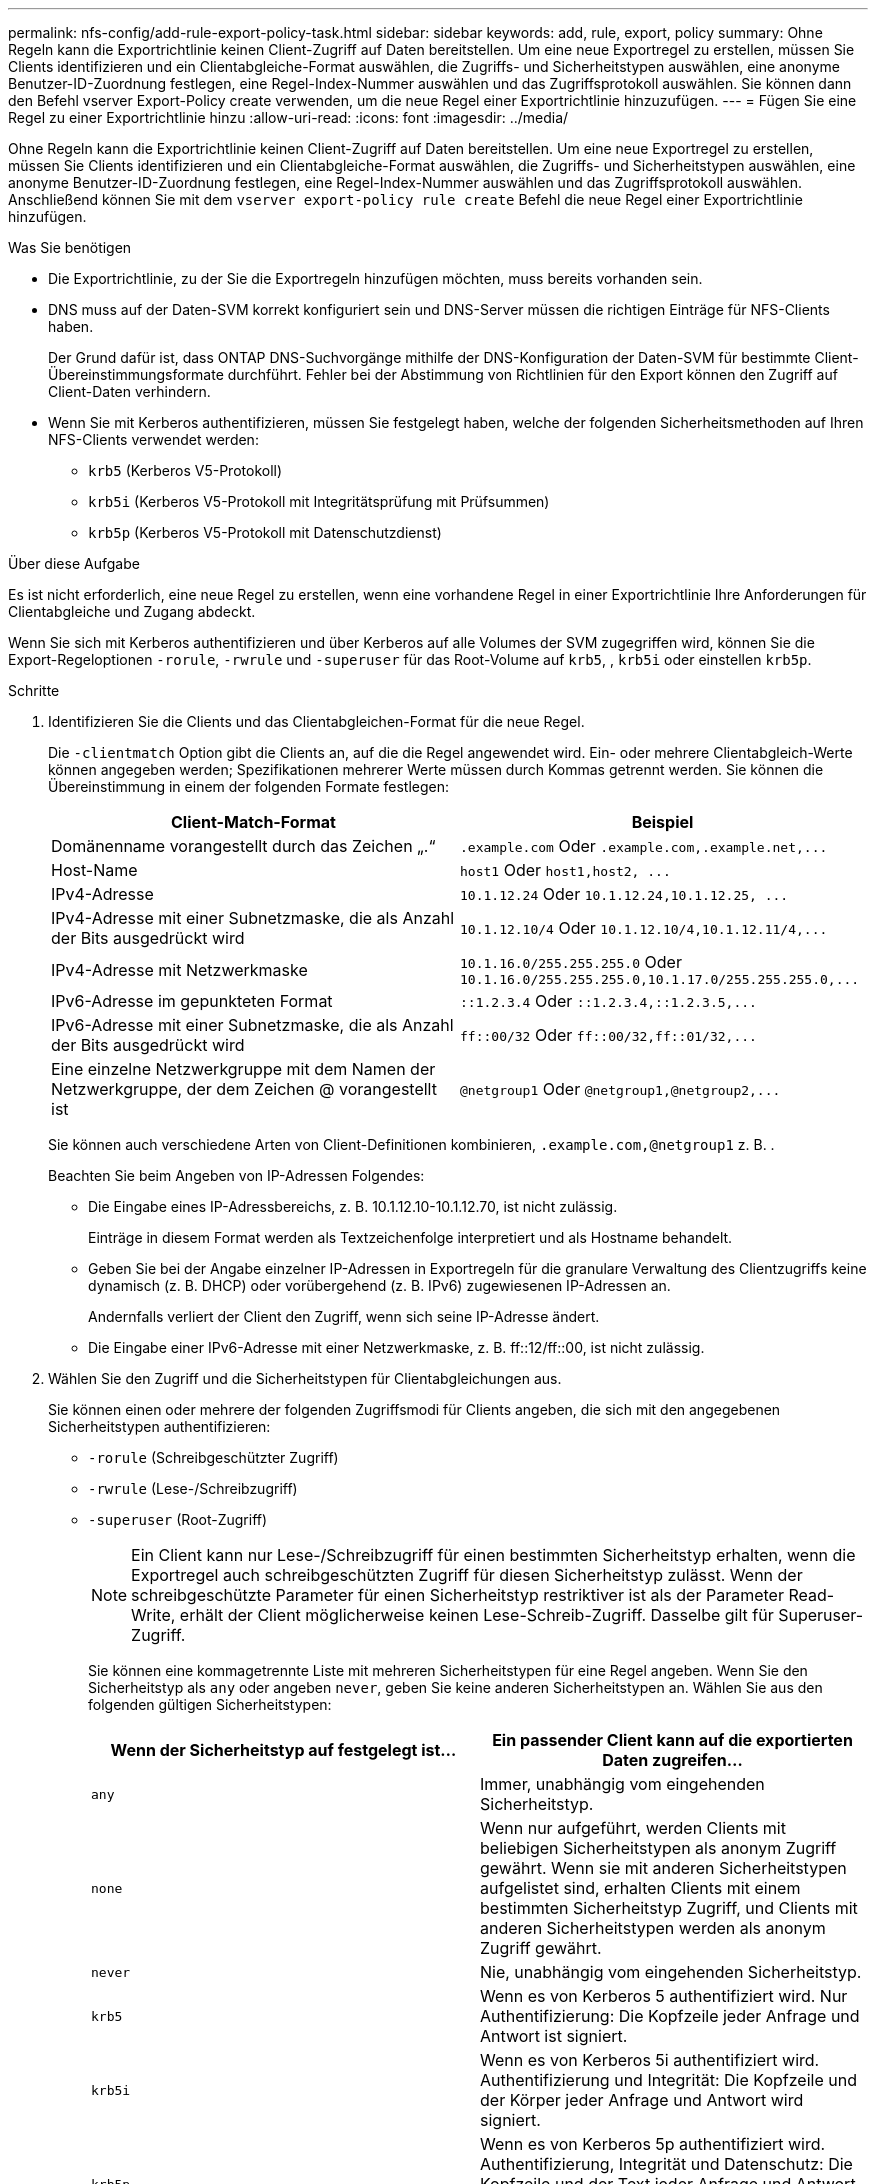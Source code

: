 ---
permalink: nfs-config/add-rule-export-policy-task.html 
sidebar: sidebar 
keywords: add, rule, export, policy 
summary: Ohne Regeln kann die Exportrichtlinie keinen Client-Zugriff auf Daten bereitstellen. Um eine neue Exportregel zu erstellen, müssen Sie Clients identifizieren und ein Clientabgleiche-Format auswählen, die Zugriffs- und Sicherheitstypen auswählen, eine anonyme Benutzer-ID-Zuordnung festlegen, eine Regel-Index-Nummer auswählen und das Zugriffsprotokoll auswählen. Sie können dann den Befehl vserver Export-Policy create verwenden, um die neue Regel einer Exportrichtlinie hinzuzufügen. 
---
= Fügen Sie eine Regel zu einer Exportrichtlinie hinzu
:allow-uri-read: 
:icons: font
:imagesdir: ../media/


[role="lead"]
Ohne Regeln kann die Exportrichtlinie keinen Client-Zugriff auf Daten bereitstellen. Um eine neue Exportregel zu erstellen, müssen Sie Clients identifizieren und ein Clientabgleiche-Format auswählen, die Zugriffs- und Sicherheitstypen auswählen, eine anonyme Benutzer-ID-Zuordnung festlegen, eine Regel-Index-Nummer auswählen und das Zugriffsprotokoll auswählen. Anschließend können Sie mit dem `vserver export-policy rule create` Befehl die neue Regel einer Exportrichtlinie hinzufügen.

.Was Sie benötigen
* Die Exportrichtlinie, zu der Sie die Exportregeln hinzufügen möchten, muss bereits vorhanden sein.
* DNS muss auf der Daten-SVM korrekt konfiguriert sein und DNS-Server müssen die richtigen Einträge für NFS-Clients haben.
+
Der Grund dafür ist, dass ONTAP DNS-Suchvorgänge mithilfe der DNS-Konfiguration der Daten-SVM für bestimmte Client-Übereinstimmungsformate durchführt. Fehler bei der Abstimmung von Richtlinien für den Export können den Zugriff auf Client-Daten verhindern.

* Wenn Sie mit Kerberos authentifizieren, müssen Sie festgelegt haben, welche der folgenden Sicherheitsmethoden auf Ihren NFS-Clients verwendet werden:
+
** `krb5` (Kerberos V5-Protokoll)
** `krb5i` (Kerberos V5-Protokoll mit Integritätsprüfung mit Prüfsummen)
** `krb5p` (Kerberos V5-Protokoll mit Datenschutzdienst)




.Über diese Aufgabe
Es ist nicht erforderlich, eine neue Regel zu erstellen, wenn eine vorhandene Regel in einer Exportrichtlinie Ihre Anforderungen für Clientabgleiche und Zugang abdeckt.

Wenn Sie sich mit Kerberos authentifizieren und über Kerberos auf alle Volumes der SVM zugegriffen wird, können Sie die Export-Regeloptionen `-rorule`, `-rwrule` und `-superuser` für das Root-Volume auf `krb5`, , `krb5i` oder einstellen `krb5p`.

.Schritte
. Identifizieren Sie die Clients und das Clientabgleichen-Format für die neue Regel.
+
Die `-clientmatch` Option gibt die Clients an, auf die die Regel angewendet wird. Ein- oder mehrere Clientabgleich-Werte können angegeben werden; Spezifikationen mehrerer Werte müssen durch Kommas getrennt werden. Sie können die Übereinstimmung in einem der folgenden Formate festlegen:

+
|===
| Client-Match-Format | Beispiel 


 a| 
Domänenname vorangestellt durch das Zeichen „.“
 a| 
`.example.com` Oder `+.example.com,.example.net,...+`



 a| 
Host-Name
 a| 
`host1` Oder `+host1,host2, ...+`



 a| 
IPv4-Adresse
 a| 
`10.1.12.24` Oder `+10.1.12.24,10.1.12.25, ...+`



 a| 
IPv4-Adresse mit einer Subnetzmaske, die als Anzahl der Bits ausgedrückt wird
 a| 
`10.1.12.10/4` Oder `+10.1.12.10/4,10.1.12.11/4,...+`



 a| 
IPv4-Adresse mit Netzwerkmaske
 a| 
`10.1.16.0/255.255.255.0` Oder `+10.1.16.0/255.255.255.0,10.1.17.0/255.255.255.0,...+`



 a| 
IPv6-Adresse im gepunkteten Format
 a| 
`::1.2.3.4` Oder `+::1.2.3.4,::1.2.3.5,...+`



 a| 
IPv6-Adresse mit einer Subnetzmaske, die als Anzahl der Bits ausgedrückt wird
 a| 
`ff::00/32` Oder `+ff::00/32,ff::01/32,...+`



 a| 
Eine einzelne Netzwerkgruppe mit dem Namen der Netzwerkgruppe, der dem Zeichen @ vorangestellt ist
 a| 
`@netgroup1` Oder `+@netgroup1,@netgroup2,...+`

|===
+
Sie können auch verschiedene Arten von Client-Definitionen kombinieren, `.example.com,@netgroup1` z. B. .

+
Beachten Sie beim Angeben von IP-Adressen Folgendes:

+
** Die Eingabe eines IP-Adressbereichs, z. B. 10.1.12.10-10.1.12.70, ist nicht zulässig.
+
Einträge in diesem Format werden als Textzeichenfolge interpretiert und als Hostname behandelt.

** Geben Sie bei der Angabe einzelner IP-Adressen in Exportregeln für die granulare Verwaltung des Clientzugriffs keine dynamisch (z. B. DHCP) oder vorübergehend (z. B. IPv6) zugewiesenen IP-Adressen an.
+
Andernfalls verliert der Client den Zugriff, wenn sich seine IP-Adresse ändert.

** Die Eingabe einer IPv6-Adresse mit einer Netzwerkmaske, z. B. ff::12/ff::00, ist nicht zulässig.


. Wählen Sie den Zugriff und die Sicherheitstypen für Clientabgleichungen aus.
+
Sie können einen oder mehrere der folgenden Zugriffsmodi für Clients angeben, die sich mit den angegebenen Sicherheitstypen authentifizieren:

+
** `-rorule` (Schreibgeschützter Zugriff)
** `-rwrule` (Lese-/Schreibzugriff)
** `-superuser` (Root-Zugriff)
+
[NOTE]
====
Ein Client kann nur Lese-/Schreibzugriff für einen bestimmten Sicherheitstyp erhalten, wenn die Exportregel auch schreibgeschützten Zugriff für diesen Sicherheitstyp zulässt. Wenn der schreibgeschützte Parameter für einen Sicherheitstyp restriktiver ist als der Parameter Read-Write, erhält der Client möglicherweise keinen Lese-Schreib-Zugriff. Dasselbe gilt für Superuser-Zugriff.

====
+
Sie können eine kommagetrennte Liste mit mehreren Sicherheitstypen für eine Regel angeben. Wenn Sie den Sicherheitstyp als `any` oder angeben `never`, geben Sie keine anderen Sicherheitstypen an. Wählen Sie aus den folgenden gültigen Sicherheitstypen:

+
|===
| Wenn der Sicherheitstyp auf festgelegt ist... | Ein passender Client kann auf die exportierten Daten zugreifen... 


 a| 
`any`
 a| 
Immer, unabhängig vom eingehenden Sicherheitstyp.



 a| 
`none`
 a| 
Wenn nur aufgeführt, werden Clients mit beliebigen Sicherheitstypen als anonym Zugriff gewährt. Wenn sie mit anderen Sicherheitstypen aufgelistet sind, erhalten Clients mit einem bestimmten Sicherheitstyp Zugriff, und Clients mit anderen Sicherheitstypen werden als anonym Zugriff gewährt.



 a| 
`never`
 a| 
Nie, unabhängig vom eingehenden Sicherheitstyp.



 a| 
`krb5`
 a| 
Wenn es von Kerberos 5 authentifiziert wird. Nur Authentifizierung: Die Kopfzeile jeder Anfrage und Antwort ist signiert.



 a| 
`krb5i`
 a| 
Wenn es von Kerberos 5i authentifiziert wird. Authentifizierung und Integrität: Die Kopfzeile und der Körper jeder Anfrage und Antwort wird signiert.



 a| 
`krb5p`
 a| 
Wenn es von Kerberos 5p authentifiziert wird. Authentifizierung, Integrität und Datenschutz: Die Kopfzeile und der Text jeder Anfrage und Antwort wird signiert und die NFS-Datenlast ist verschlüsselt.



 a| 
`ntlm`
 a| 
Wenn es durch CIFS NTLM authentifiziert wird.



 a| 
`sys`
 a| 
Wenn es durch NFS AUTH_SYS authentifiziert wird.

|===
+
Der empfohlene Sicherheitstyp ist `sys`, oder wenn Kerberos verwendet wird, `krb5`, `krb5i` oder `krb5p`.



+
Wenn Sie Kerberos mit NFSv3 verwenden, muss die Regel für die Exportrichtlinie `-rorule` `-rwrule` `sys` zusätzlich zu zulassen und darauf zugreifen `krb5`. Dies liegt daran, dass Network Lock Manager (NLM) Zugriff auf den Export gewährt werden muss.

. Geben Sie eine anonyme Benutzer-ID-Zuordnung an.
+
Die `-anon` Option gibt eine UNIX-Benutzer-ID oder einen Benutzernamen an, die Clientanforderungen zugeordnet sind, die mit einer Benutzer-ID von 0 (Null) ankommen, die normalerweise mit dem Benutzernamen root verknüpft ist. Der Standardwert ist `65534`. NFS-Clients verbinden die Benutzer-ID 65534 normalerweise mit dem Benutzernamen nobody (auch bekannt als _root Squashing_). In ONTAP ist diese Benutzer-ID dem Benutzer-Benutzer zugeordnet. Um den Zugriff eines beliebigen Clients mit der Benutzer-ID 0 zu deaktivieren, geben Sie einen Wert von an `65535`.

. Wählen Sie die Indexreihenfolge der Regel aus.
+
Die `-ruleindex` Option gibt die Indexnummer für die Regel an. Regeln werden nach ihrer Reihenfolge in der Liste der Indexnummern ausgewertet; Regeln mit niedrigeren Indexnummern werden zuerst ausgewertet. So wird die Regel mit Indexnummer 1 vor der Regel mit Indexnummer 2 ausgewertet.

+
|===
| Beim Hinzufügen... | Dann... 


 a| 
Die erste Regel für eine Exportrichtlinie
 a| 
Geben Sie Ein. `1`



 a| 
Zusätzliche Regeln für eine Exportrichtlinie
 a| 
.. Vorhandene Regeln in der Richtlinie anzeigen: +
`vserver export-policy rule show -instance -policyname _your_policy_`
.. Wählen Sie je nach Reihenfolge eine Indexnummer für die neue Regel aus, die ausgewertet werden soll.


|===
. Wählen Sie den entsprechenden NFS-Zugriffswert aus: {`nfs`|`nfs3`|`nfs4`}.
+
`nfs` Stimmt mit jeder Version überein `nfs3` und `nfs4` stimmt nur mit diesen spezifischen Versionen überein.

. Erstellen Sie die Exportregel, und fügen Sie sie einer vorhandenen Exportrichtlinie hinzu:
+
`vserver export-policy rule create -vserver _vserver_name_ -policyname _policy_name_ -ruleindex _integer_ -protocol {nfs|nfs3|nfs4} -clientmatch { text | _"text,text,..."_ } -rorule _security_type_ -rwrule _security_type_ -superuser _security_type_ -anon _user_ID_`

. Zeigen Sie die Regeln für die Exportrichtlinie an, um zu überprüfen, ob die neue Regel vorhanden ist:
+
`vserver export-policy rule show -policyname _policy_name_`

+
Der Befehl zeigt eine Zusammenfassung für diese Exportrichtlinie an, einschließlich einer Liste von Regeln, die auf diese Richtlinie angewendet werden. ONTAP weist jeder Regel eine Indexnummer zu. Wenn Sie die Nummer des Regelindex kennen, können Sie darauf detaillierte Informationen zur angegebenen Exportregel anzeigen.

. Überprüfen Sie, ob die Regeln, die auf die Exportrichtlinie angewendet werden, richtig konfiguriert sind:
+
`vserver export-policy rule show -policyname _policy_name_ -vserver _vserver_name_ -ruleindex _integer_`



.Beispiele
Die folgenden Befehle erstellen und überprüfen die Erstellung einer Exportregel auf der SVM mit dem Namen vs1 in einer Exportrichtlinie namens rs1. Die Regel hat die Indexnummer 1. Die Regel entspricht jedem Client in der Domäne eng.company.com und der netgroup @netgroup1. Die Regel ermöglicht allen NFS-Zugriff. Sie ermöglicht den schreibgeschützten und schreibgeschützten Zugriff auf Benutzer, die mit AUTH_SYS authentifiziert wurden. Clients mit der UNIX-Benutzer-ID 0 (Null) werden anonymisiert, sofern sie nicht mit Kerberos authentifiziert sind.

[listing]
----
vs1::> vserver export-policy rule create -vserver vs1 -policyname exp1 -ruleindex 1 -protocol nfs
-clientmatch .eng.company.com,@netgoup1 -rorule sys -rwrule sys -anon 65534 -superuser krb5

vs1::> vserver export-policy rule show -policyname nfs_policy
Virtual      Policy         Rule    Access    Client           RO
Server       Name           Index   Protocol  Match            Rule
------------ -------------- ------  --------  ---------------- ------
vs1          exp1           1       nfs       eng.company.com, sys
                                              @netgroup1

vs1::> vserver export-policy rule show -policyname exp1 -vserver vs1 -ruleindex 1

                                    Vserver: vs1
                                Policy Name: exp1
                                 Rule Index: 1
                            Access Protocol: nfs
Client Match Hostname, IP Address, Netgroup, or Domain: eng.company.com,@netgroup1
                             RO Access Rule: sys
                             RW Access Rule: sys
User ID To Which Anonymous Users Are Mapped: 65534
                   Superuser Security Types: krb5
               Honor SetUID Bits in SETATTR: true
                  Allow Creation of Devices: true
----
Die folgenden Befehle erstellen und überprüfen die Erstellung einer Exportregel auf der SVM mit dem Namen vs2 in einer Exportrichtlinie namens expol2. Die Regel hat die Indexnummer 21. Die Regel stimmt die Clients mit den Mitgliedern der netgroup dev_netgroup_main überein. Die Regel ermöglicht allen NFS-Zugriff. Sie ermöglicht den schreibgeschützten Zugriff für Benutzer, die mit AUTH_SYS authentifiziert wurden, und erfordert Kerberos-Authentifizierung für Lese- und Root-Zugriff. Clients mit der UNIX-Benutzer-ID 0 (Null) werden Root-Zugriff verweigert, es sei denn, sie werden mit Kerberos authentifiziert.

[listing]
----
vs2::> vserver export-policy rule create -vserver vs2 -policyname expol2 -ruleindex 21 -protocol nfs
-clientmatch @dev_netgroup_main -rorule sys -rwrule krb5 -anon 65535 -superuser krb5

vs2::> vserver export-policy rule show -policyname nfs_policy
Virtual  Policy       Rule    Access    Client              RO
Server   Name         Index   Protocol  Match               Rule
-------- ------------ ------  --------  ------------------  ------
vs2      expol2       21       nfs      @dev_netgroup_main  sys

vs2::> vserver export-policy rule show -policyname expol2 -vserver vs1 -ruleindex 21

                                    Vserver: vs2
                                Policy Name: expol2
                                 Rule Index: 21
                            Access Protocol: nfs
Client Match Hostname, IP Address, Netgroup, or Domain:
                                             @dev_netgroup_main
                             RO Access Rule: sys
                             RW Access Rule: krb5
User ID To Which Anonymous Users Are Mapped: 65535
                   Superuser Security Types: krb5
               Honor SetUID Bits in SETATTR: true
                  Allow Creation of Devices: true
----